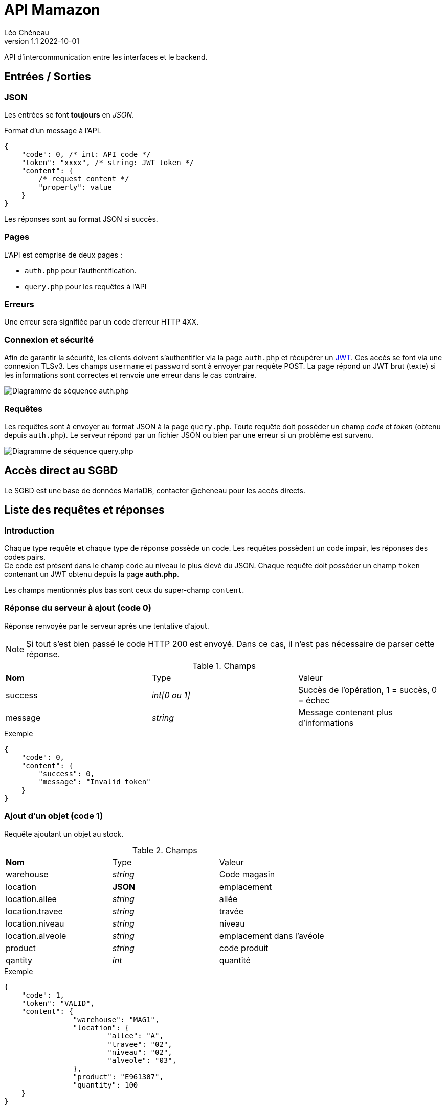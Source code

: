 = API Mamazon
Léo Chéneau
v1.1 2022-10-01
:doctype: report
:toc: macro
:toc-title: Tables des matières
:toclevels: 3
:source-highlighter: rouge
:stem: latexmath
:data-uri:

API d'intercommunication entre les interfaces et le backend.

== Entrées / Sorties

=== JSON

Les entrées se font **toujours** en _JSON_.

Format d'un message à l'API.

[source, json]
----
{
    "code": 0, /* int: API code */
    "token": "xxxx", /* string: JWT token */
    "content": {
        /* request content */
        "property": value
    }
}
----

Les réponses sont au format JSON si succès.

=== Pages

L'API est comprise de deux pages : 

* `auth.php` pour l'authentification.

* `query.php` pour les requêtes à l'API

=== Erreurs

Une erreur sera signifiée par un code d'erreur HTTP 4XX.

=== Connexion et sécurité

Afin de garantir la sécurité, les clients doivent s'authentifier via la page `auth.php` et récupérer un https://jwt.io/[JWT]. Ces accès se font via une connexion TLSv3. Les champs `username` et `password` sont à envoyer par requête POST. La page répond un JWT brut (texte) si les informations sont correctes et renvoie une erreur dans le cas contraire.

image::doc/seq_auth.png[Diagramme de séquence auth.php]

=== Requêtes

Les requêtes sont à envoyer au format JSON à la page `query.php`. Toute requête doit posséder un champ _code_ et _token_ (obtenu depuis `auth.php`). Le serveur répond par un fichier JSON ou bien par une erreur si un problème est survenu.

image::doc/seq_query.png[Diagramme de séquence query.php]

== Accès direct au SGBD

Le SGBD est une base de données MariaDB, contacter @cheneau pour les accès directs.

== Liste des requêtes et réponses

=== Introduction

Chaque type requête et chaque type de réponse possède un code. Les requêtes possèdent un code impair, les réponses des codes pairs. +
Ce code est présent dans le champ `code` au niveau le plus élevé du JSON.
Chaque requête doit posséder un champ `token` contenant un JWT obtenu depuis la page **auth.php**.

Les champs mentionnés plus bas sont ceux du super-champ `content`.

=== Réponse du serveur à ajout (code 0)

Réponse renvoyée par le serveur après une tentative d'ajout.

NOTE: Si tout s'est bien passé le code HTTP 200 est envoyé. Dans ce cas, il n'est pas nécessaire de parser cette réponse.

.Champs
|===
| **Nom** | Type | Valeur
| success | _int[0 ou 1]_ | Succès de l'opération, 1 = succès, 0 = échec
| message | _string_ | Message contenant plus d'informations
|===

.Exemple
****
[source, json]
----
{
    "code": 0,
    "content": {
    	"success": 0,
	"message": "Invalid token"
    }
}
----
****

=== Ajout d'un objet (code 1)

Requête ajoutant un objet au stock.

.Champs
|===
| **Nom** | Type | Valeur
| warehouse | _string_ | Code magasin
| location | **JSON** | emplacement
| location.allee | _string_ | allée
| location.travee | _string_ | travée
| location.niveau | _string_ | niveau
| location.alveole | _string_ | emplacement dans l'avéole
| product | _string_ | code produit
| qantity | _int_ | quantité
|===

.Exemple
****
[source, json]
----
{
    "code": 1,
    "token": "VALID",
    "content": {
    		"warehouse": "MAG1",
		"location": {
			"allee": "A",
			"travee": "02",
			"niveau": "02",
			"alveole": "03",
		},
		"product": "E961307",
		"quantity": 100
    }
}
----
****

=== Réponse du serveur à ajout (code 2)

Réponse renvoyée par le serveur après une demande des noms d'entrepôts.

.Champs
|===
| **Nom** | Type | Valeur
| list | _array[string]_ | Liste des noms
|===

.Exemple
****
[source, json]
----
{
    "code": 2,
    "content": {
    	"list": [
		"A",
		"B"
	]
     }
}
----
****

=== Demande des noms des entrepôts (code 3)

Demande le nom des entrepôts (warehouse)

.Champs
|===
| **Nom** | Type | Valeur
|===

Le serveur répond avec un JSON de code 2.

.Exemple
****
[source, json]
----
{
    "code": 3,
    "token": "VALID",
    "content": {

    }
}
----
****
=== Requêtes nécessaires à InventoryManagement

**à vous de me dire**
